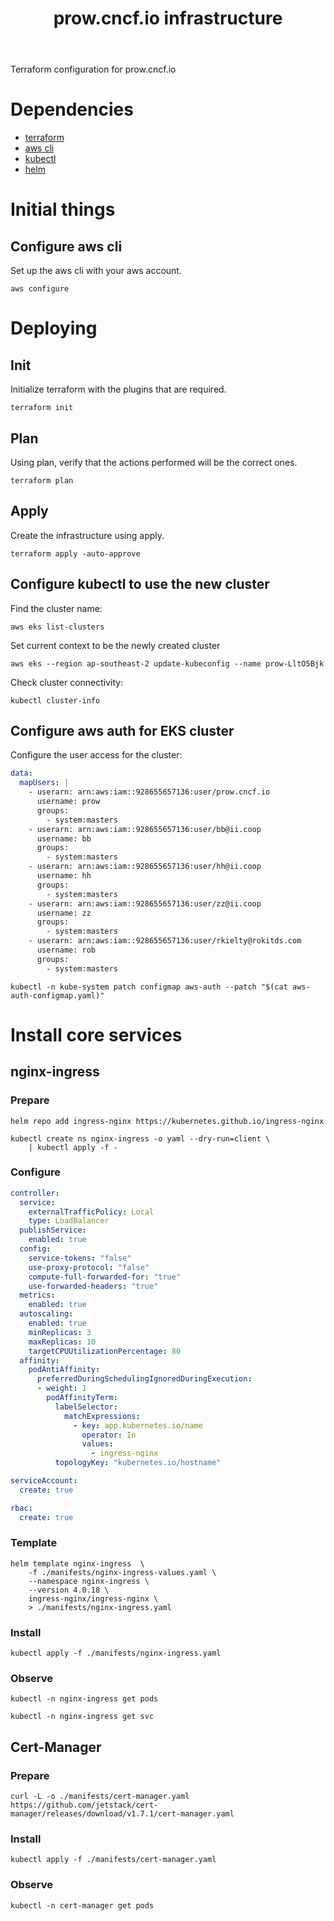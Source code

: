 #+TITLE: prow.cncf.io infrastructure

Terraform configuration for prow.cncf.io

* Dependencies
- [[https://www.terraform.io/downloads.html][terraform]]
- [[https://aws.amazon.com/cli/][aws cli]]
- [[https://kubernetes.io/docs/tasks/tools/install-kubectl/][kubectl]]
- [[https://helm.sh/docs/intro/install/][helm]]

* Initial things
** Configure aws cli

Set up the aws cli with your aws account.
#+begin_src tmate :window prow-config
aws configure
#+end_src

* Deploying
** Init

Initialize terraform with the plugins that are required.
#+begin_src tmate :window prow-config
terraform init
#+end_src

** Plan

Using plan, verify that the actions performed will be the correct ones.
#+begin_src tmate :window prow-config
terraform plan
#+end_src

** Apply

Create the infrastructure using apply.
#+begin_src tmate :window prow-config
terraform apply -auto-approve
#+end_src

** Configure kubectl to use the new cluster

Find the cluster name:
#+begin_src tmate :window prow-config
aws eks list-clusters
#+end_src

Set current context to be the newly created cluster
#+begin_src tmate :window prow-config
aws eks --region ap-southeast-2 update-kubeconfig --name prow-LltO5Bjk
#+end_src

Check cluster connectivity:
#+BEGIN_SRC shell
kubectl cluster-info
#+END_SRC

** Configure aws auth for EKS cluster

Configure the user access for the cluster:

#+begin_src yaml :tangle ./manifests/aws-auth-configmap.yaml
  data:
    mapUsers: |
      - userarn: arn:aws:iam::928655657136:user/prow.cncf.io
        username: prow
        groups:
          - system:masters
      - userarn: arn:aws:iam::928655657136:user/bb@ii.coop
        username: bb
        groups:
          - system:masters
      - userarn: arn:aws:iam::928655657136:user/hh@ii.coop
        username: hh
        groups:
          - system:masters
      - userarn: arn:aws:iam::928655657136:user/zz@ii.coop
        username: zz
        groups:
          - system:masters
      - userarn: arn:aws:iam::928655657136:user/rkielty@rokitds.com
        username: rob
        groups:
          - system:masters
#+end_src

#+begin_src tmate :window prow-config
kubectl -n kube-system patch configmap aws-auth --patch "$(cat aws-auth-configmap.yaml)"
#+end_src

#+RESULTS:
#+BEGIN_example
configmap/aws-auth patched
#+END_example

* Install core services
** nginx-ingress
*** Prepare
#+name: add stable helm repo
#+begin_src shell :results silent
helm repo add ingress-nginx https://kubernetes.github.io/ingress-nginx
#+end_src

#+name: create nginx-ingress namespace
#+begin_src shell :results silent
kubectl create ns nginx-ingress -o yaml --dry-run=client \
    | kubectl apply -f -
#+end_src

*** Configure
#+name: nginx ingress values
#+begin_src yaml :tangle ./manifests/nginx-ingress-values.yaml
controller:
  service:
    externalTrafficPolicy: Local
    type: LoadBalancer
  publishService:
    enabled: true
  config:
    service-tokens: "false"
    use-proxy-protocol: "false"
    compute-full-forwarded-for: "true"
    use-forwarded-headers: "true"
  metrics:
    enabled: true
  autoscaling:
    enabled: true
    minReplicas: 3
    maxReplicas: 10
    targetCPUUtilizationPercentage: 80
  affinity:
    podAntiAffinity:
      preferredDuringSchedulingIgnoredDuringExecution:
      - weight: 1
        podAffinityTerm:
          labelSelector:
            matchExpressions:
              - key: app.kubernetes.io/name
                operator: In
                values:
                  - ingress-nginx
          topologyKey: "kubernetes.io/hostname"

serviceAccount:
  create: true

rbac:
  create: true
#+end_src

*** Template
#+name: install nginx-ingress
#+begin_src shell :results silent
helm template nginx-ingress  \
    -f ./manifests/nginx-ingress-values.yaml \
    --namespace nginx-ingress \
    --version 4.0.18 \
    ingress-nginx/ingress-nginx \
    > ./manifests/nginx-ingress.yaml
#+end_src

*** Install
#+begin_src shell :results silent
kubectl apply -f ./manifests/nginx-ingress.yaml
#+end_src

*** Observe

#+begin_src shell :results silent
kubectl -n nginx-ingress get pods
#+end_src

#+RESULTS:
#+BEGIN_example
NAME                                             READY   STATUS    RESTARTS   AGE
nginx-ingress-controller-6fd5487458-2tghm        1/1     Running   0          38s
nginx-ingress-controller-6fd5487458-54dsw        1/1     Running   0          38s
nginx-ingress-controller-6fd5487458-fnpmz        1/1     Running   0          54s
nginx-ingress-default-backend-5b967cf596-859wm   1/1     Running   0          54s
#+END_example

#+begin_src shell :results silent
kubectl -n nginx-ingress get svc
#+END_SRC

#+RESULTS:
#+BEGIN_example
NAME                               TYPE           CLUSTER-IP       EXTERNAL-IP                                                                    PORT(S)                      AGE
nginx-ingress-controller           LoadBalancer   172.20.185.44    a6db92a5df19741c8a43dc8aa8e486e2-1450765144.ap-southeast-2.elb.amazonaws.com   80:30476/TCP,443:32692/TCP   2m21s
nginx-ingress-controller-metrics   ClusterIP      172.20.144.145   <none>                                                                         9913/TCP                     2m21s
nginx-ingress-default-backend      ClusterIP      172.20.102.168   <none>                                                                         80/TCP                       2m21s
#+END_example

** Cert-Manager
*** Prepare
#+begin_src shell :results silent
curl -L -o ./manifests/cert-manager.yaml https://github.com/jetstack/cert-manager/releases/download/v1.7.1/cert-manager.yaml
#+end_src

*** Install
#+begin_src shell :results silent
kubectl apply -f ./manifests/cert-manager.yaml
#+end_src

*** Observe
#+begin_src tmate :window prow-config
kubectl -n cert-manager get pods
#+END_SRC

#+RESULTS:
#+BEGIN_example
NAME                                       READY   STATUS    RESTARTS   AGE
cert-manager-7ddc5b4db-jt5j6               1/1     Running   0          88s
cert-manager-cainjector-6644dc4975-b2r7n   1/1     Running   0          88s
cert-manager-webhook-7b887475fb-d4cmz      1/1     Running   0          88s
#+END_example
